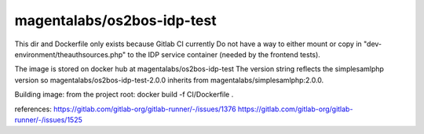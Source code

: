 magentalabs/os2bos-idp-test
---------------------------
This dir and Dockerfile only exists because Gitlab CI currently Do not have a way
to either mount or copy in "dev-environment/theauthsources.php" to the IDP service container (needed by the frontend tests).

The image is stored on docker hub at magentalabs/os2bos-idp-test
The version string reflects the simplesamlphp version
so magentalabs/os2bos-idp-test-2.0.0 inherits from magentalabs/simplesamlphp:2.0.0.

Building image:
from the project root:
docker build -f CI/Dockerfile .

references:
https://gitlab.com/gitlab-org/gitlab-runner/-/issues/1376
https://gitlab.com/gitlab-org/gitlab-runner/-/issues/1525

